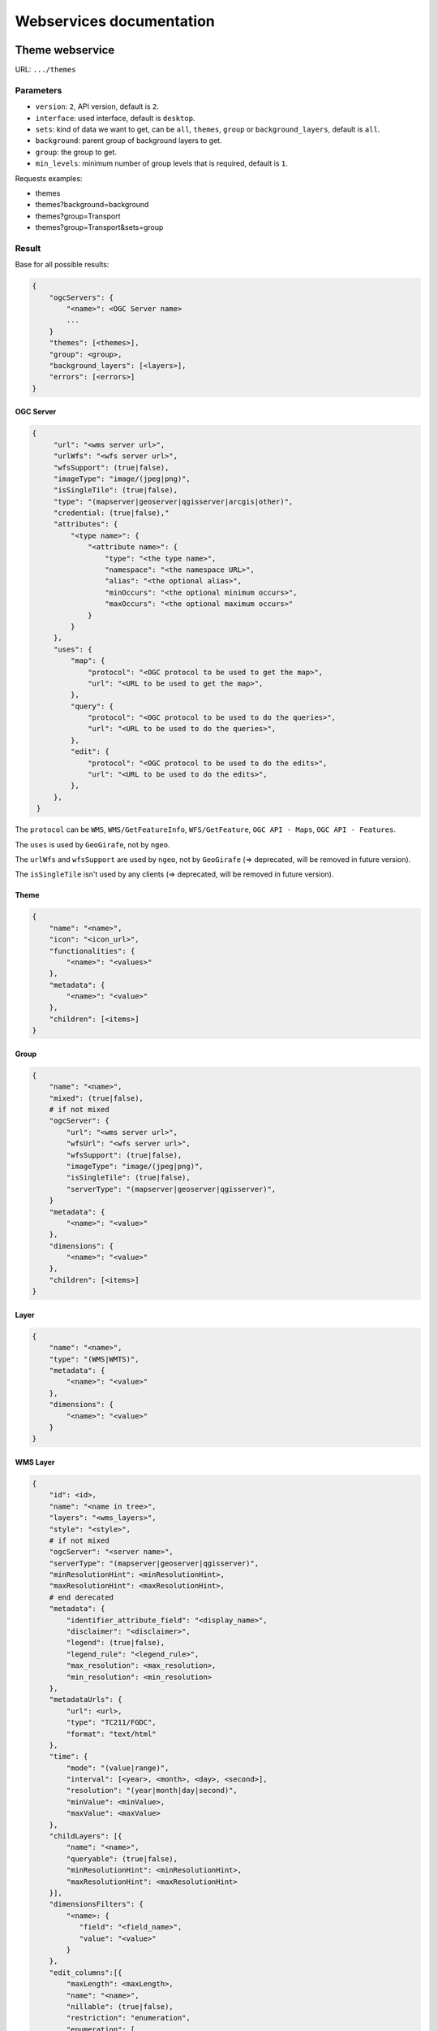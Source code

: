 .. _developer_webservices:

=========================
Webservices documentation
=========================


Theme webservice
================

URL: ``.../themes``

Parameters
----------

* ``version``: ``2``, API version, default is ``2``.
* ``interface``: used interface, default is ``desktop``.
* ``sets``: kind of data we want to get, can be ``all``, ``themes``, ``group``
  or ``background_layers``, default is ``all``.
* ``background``: parent group of background layers to get.
* ``group``: the group to get.
* ``min_levels``: minimum number of group levels that is required, default is ``1``.

Requests examples:

* themes
* themes?background=background
* themes?group=Transport
* themes?group=Transport&sets=group

Result
------

Base for all possible results:

.. code::

    {
        "ogcServers": {
            "<name>": <OGC Server name>
            ...
        }
        "themes": [<themes>],
        "group": <group>,
        "background_layers": [<layers>],
        "errors": [<errors>]
    }

OGC Server
~~~~~~~~~~

.. code::

   {
        "url": "<wms server url>",
        "urlWfs": "<wfs server url>",
        "wfsSupport": (true|false),
        "imageType": "image/(jpeg|png)",
        "isSingleTile": (true|false),
        "type": "(mapserver|geoserver|qgisserver|arcgis|other)",
        "credential: (true|false),"
        "attributes": {
            "<type name>": {
                "<attribute name>": {
                    "type": "<the type name>",
                    "namespace": "<the namespace URL>",
                    "alias": "<the optional alias>",
                    "minOccurs": "<the optional minimum occurs>",
                    "maxOccurs": "<the optional maximum occurs>"
                }
            }
        },
        "uses": {
            "map": {
                "protocol": "<OGC protocol to be used to get the map>",
                "url": "<URL to be used to get the map>",
            },
            "query": {
                "protocol": "<OGC protocol to be used to do the queries>",
                "url": "<URL to be used to do the queries>",
            },
            "edit": {
                "protocol": "<OGC protocol to be used to do the edits>",
                "url": "<URL to be used to do the edits>",
            },
        },
    }

The ``protocol`` can be ``WMS``, ``WMS/GetFeatureInfo``, ``WFS/GetFeature``,
``OGC API - Maps``, ``OGC API - Features``.

The ``uses`` is used by ``GeoGirafe``, not by ``ngeo``.

The ``urlWfs`` and ``wfsSupport`` are used by ``ngeo``, not by ``GeoGirafe`` (=> deprecated, will be removed in future version).

The ``isSingleTile`` isn't used by any clients (=> deprecated, will be removed in future version).


Theme
~~~~~

.. code::

    {
        "name": "<name>",
        "icon": "<icon_url>",
        "functionalities": {
            "<name>": "<values>"
        },
        "metadata": {
            "<name>": "<value>"
        },
        "children": [<items>]
    }


Group
~~~~~

.. code::

    {
        "name": "<name>",
        "mixed": (true|false),
        # if not mixed
        "ogcServer": {
            "url": "<wms server url>",
            "wfsUrl": "<wfs server url>",
            "wfsSupport": (true|false),
            "imageType": "image/(jpeg|png)",
            "isSingleTile": (true|false),
            "serverType": "(mapserver|geoserver|qgisserver)",
        }
        "metadata": {
            "<name>": "<value>"
        },
        "dimensions": {
            "<name>": "<value>"
        },
        "children": [<items>]
    }


Layer
~~~~~

.. code:: json

    {
        "name": "<name>",
        "type": "(WMS|WMTS)",
        "metadata": {
            "<name>": "<value>"
        },
        "dimensions": {
            "<name>": "<value>"
        }
    }


WMS Layer
~~~~~~~~~

.. code::

    {
        "id": <id>,
        "name": "<name in tree>",
        "layers": "<wms_layers>",
        "style": "<style>",
        # if not mixed
        "ogcServer": "<server name>",
        "serverType": "(mapserver|geoserver|qgisserver)",
        "minResolutionHint": <minResolutionHint>,
        "maxResolutionHint": <maxResolutionHint>,
        # end derecated
        "metadata": {
            "identifier_attribute_field": "<display_name>",
            "disclaimer": "<disclaimer>",
            "legend": (true|false),
            "legend_rule": "<legend_rule>",
            "max_resolution": <max_resolution>,
            "min_resolution": <min_resolution>
        },
        "metadataUrls": {
            "url": <url>,
            "type": "TC211/FGDC",
            "format": "text/html"
        },
        "time": {
            "mode": "(value|range)",
            "interval": [<year>, <month>, <day>, <second>],
            "resolution": "(year|month|day|second)",
            "minValue": <minValue>,
            "maxValue": <maxValue>
        },
        "childLayers": [{
            "name": "<name>",
            "queryable": (true|false),
            "minResolutionHint": <minResolutionHint>,
            "maxResolutionHint": <maxResolutionHint>
        }],
        "dimensionsFilters": {
            "<name>: {
               "field": "<field_name>",
               "value": "<value>"
            }
        },
        "edit_columns":[{
            "maxLength": <maxLength>,
            "name": "<name>",
            "nillable": (true|false),
            "restriction": "enumeration",
            "enumeration": [
                "<value>"
            ],
            "srid": <srid>,
            "type": "(xsd:string|xsd:decimal|xsd:integer|xsd:boolean|xsd:date|xsd:dateTime|xsd:double|xsd:duration|xsd:base64Binary|xsd:time|gml:CurvePropertyType|gml:GeometryCollectionPropertyType|gml:LineStringPropertyType|gml:MultiLineStringPropertyType|gml:MultiPointPropertyType|gml:MultiPolygonPropertyType|gml:PointPropertyType|gml:PolygonPropertyType)",
            "fractionDigits": <fractionDigits>,
            "totalDigits": <totalDigits>
        }]
    }


WMTS layer
~~~~~~~~~~

.. code:: json

    {
        "url": "<wmts_capabilities_url>",
        "layer": "<wmts_layer>",
        "style": "<style>",
        "matrix_set": "<matrix_set>"
    }


Authentication
==============

Login
-----

Used to login in the application.

URL: ``.../login``

Method: ``POST``

Parameters (post form):

* ``login``
* ``password``
* ``came_from`` the URL to which we will redirect after a successful request.

Result HTTP code:

* 200 Success: Success with the JSON result as :ref:`developer_webservices_auth_connected`.
* 302 Found: Success -> redirect to ``came_from``.
* 400 Bad request: When something is wrong.

Logout
------

Used to log out of the application.

URL: ``.../logout``

Method: ``GET``

Result HTTP code:

* 200 Success: Success.
* 400 Bad request: When something is wrong.

User information
----------------

Used to get the user information.

URL: ``.../loginuser``

Result HTTP code:

* 200 Success: Success.

Anonymous JSON result
~~~~~~~~~~~~~~~~~~~~~

.. code::

   {
       "functionality": {
           "<functionality_name>": ["functionality_value"],
           ...
       },
       "two_factor_enable": true/false, # Is the two-factor authentication enabled?
       "is_intranet": true/false
   }

.. _developer_webservices_auth_connected:

Connected JSON result
~~~~~~~~~~~~~~~~~~~~~

.. code::

   {
       "username": "<username>",
       "is_intranet": true/true,
       "two_factor_enable": true/false, # Is the two-factor authentication enabled?
       "roles": [{
           "name": "<role_name>",
           "id": <role_id>
       }, ...],
       "functionality": {
           "<functionality_name>": ["functionality_value"],
           ...
       }
   }

User login
----------

Login to the application.

URL: ``.../login``

Parameters (post form):

* ``login``
* ``password``
* ``otp``: The second factor code

Result HTTP code:

* 200 Success: Success.
* 302 Found: Success with providing ``came_from`` parameter.
* 400 Bad request: When ``login`` or ``password`` is missing.
* 401 Unauthorized: On login failed.


Login successful
~~~~~~~~~~~~~~~~


Init without two-factor authentication JSON result
~~~~~~~~~~~~~~~~~~~~~~~~~~~~~~~~~~~~~~~~~~~~~~~~~~

.. code::

   {
       "username": "<username>",
       "is_password_changed": false, # Always false
       "two_factor_enable": false # Always false
   }


Init two-factor authentication JSON result
~~~~~~~~~~~~~~~~~~~~~~~~~~~~~~~~~~~~~~~~~~

.. code::

   {
       "username": "<username>",
       "two_factor_totp_secret": "<secret>", # The two-factor authentication secret on first login
       "otp_uri": "The OTM URI"
       "is_password_changed": false, # Always false
       "two_factor_enable": true # Always true
   }

Change password
---------------

Used to change the user password.

URL: ``.../loginchangepassword``

Method: ``POST``

Parameters (post form):

* ``login``
* ``oldPassword``
* ``newPassword``
* ``confirmNewPassword``

Result HTTP code:

* 200 Success: Success.
* 400 Bad request: When something is wrong.

JSON result
~~~~~~~~~~~

.. code:: json

   {
       "success": true
   }


Generate a new password
-----------------------

URL: ``.../loginresetpassword``

Method: ``POST``

Used when the user lost his/her password.

Parameters (post form):

* ``login``

Result HTTP code:

* 200 Success: Success.
* 400 Bad request: When something is wrong.

Success JSON result
~~~~~~~~~~~~~~~~~~~

.. code:: json

   {
       "success": true
   }

.. _developer_webservices_fts:

Full-text search
================

URL: ``.../fulltextsearch``

Parameters
----------

* ``query``: Text to search.
* ``limit``: The maximum number of results (optional).
* ``partitionlimit``: The maximum number of results per layer (optional).
* ``lang``: The language used (optional).
* ``interface``: The interface used (optional).
* ``ranksystem``: Can be set to ``ts_rank_cd`` to use the ``ts_rank_cd`` rank system instead of ``similarity``.

Result
------

A GeoJSON of a feature collection with the properties:

* ``label``: Text to display.
* ``layer_name``: Layer to display.
* ``params``: :ref:`integrator_fulltext_search_params` to set.
* ``actions``: List of actions.

The `actions` is a dictionary with:

* ``action``: the type of action (add_theme|add_group|add_layer).
* ``data``: data needed for the action (the item name).


Layers
======

Layer description
-----------------

URL: ``.../layers/<layer_id>/md.xsd``

Result
~~~~~~

A standard xsd document that describes the layer.

MapFish protocol
----------------

URL: ``.../layers/<layer_id>/....``

`Parameters and results, see the MapFish protocol <https://github.com/elemoine/papyrus/wiki/Protocol>`_.

Enumerate attributes
--------------------

URL: ``.../layers/<layer_name>/values/<field_name>``

Result
~~~~~~

.. code::

    {
        "items": [{
          "value": "<value>"
        }, ...]
    }


Update feature
--------------

URL: ``.../layers/<layer_name>/<layer_id>/<feature_id>``

Success:

.. code:: json

   {
       "type": "FeatureCollection",
       "features": [
          {
             "geometry": {
                "type": "MultiPoint",
                "coordinates": [
                   [
                      648902.2912000001,
                      185911.1152
                   ]
                ]
             },
             "type": "Feature",
             "id": 103,
             "properties": {
                "kind": "tree",
                "good": true,
                "name": "nom",
                "internal_id": null,
                "short_name": "court",
                "height": null,
                "short_name3": "R",
                "short_name2": "2"
             }
          }
       ]
   }

Error :

.. code:: json

    {
        "message": "error description",
        "error_type": "type of error"
    }

Update feature
--------------

URL: ``.../layers/<layer_name>/<layer_id>``

Success:

.. code:: json

   {
       "type": "FeatureCollection",
       "features": [
          {
             "geometry": {
                "type": "MultiPoint",
                "coordinates": [
                   [
                      648902.2912000001,
                      185911.1152
                   ]
                ]
             },
             "type": "Feature",
             "id": 103,
             "properties": {
                "kind": "tree",
                "good": true,
                "name": "nom",
                "internal_id": null,
                "short_name":" court",
                "height": null,
                "short_name3": "R",
                "short_name2": "2"
             }
          }
       ]
   }


Error :

.. code:: json

    {
        "message": "error description",
        "error_type": "type of error"
    }


Raster
======

URL: ``.../raster``

Parameters
----------

* ``lon``: The longitude.
* ``lat``: The latitude.
* ``layers``: The raster layers we want to query.

Result
------

.. code::

    {
        "<layer>": <value>,
        ...
    }


Digital Elevation Model
=======================

URL: ``.../profile.json``

Method ``POST``

Parameters
----------

* ``geom``: Geometry field used to get the profile data.
* ``layers``: On which layers; default is all.
* ``nbPoints``: Maximum number of points.

Result
------

A JSON file, with 'dist', 'value', 'x', 'y'.


Shortener
=========

Create
------

URL: ``.../short/create``

Method ``POST``

Parameters
~~~~~~~~~~

* ``url``: URL to shorten.
* ``email``: Email address to send a message to (optional).
* ``message``: The user message to add in the email (optional).

Result
~~~~~~

.. code::

    {
        "short_url": <the short URL>
    }

Get
---

URL: ``short/<ref>``

Result: code: 302, redirect to the original URL.


Geometry processing
===================

This service provides geometry processing (currently only one)

Difference
----------

URL: ``.../difference``

Method: ``POST``

Data:

.. code::

   {
       "geometries": [<geomA>, <geomB>]
   }

Where ``<geomA>`` is a GeoJSON geometry to extrude,
and the ``<geomB>`` is the geometry used to do the extrude.

Result: the new ``GeoJSON`` geometry.


Localization pot
================

This service create and returns the list of strings to translate for the localization in gettext POT format.

URL: ``.../locale.pot``

Method: ``GET``

Parameters
----------

 - ``interfaces``: List of interfaces we want to use.
 - ``theme_regex``: Regular expression used to filter the themes.
 - ``group_regex``: Regular expression used to filter the layer groups.
 - ``wmslayer_regex``: Regular expression used to filter the WMS layers.
 - ``wmtslayer_regex``: Regular expression used to filter the WMTS layers.
 - ``ignore_i18n_errors``: ``TRUE`` to ignore most of the error expected during the extraction.


Map server proxy
================

This is a proxy to access OGC servers.

URL: ``.../mapserv_proxy`` or ``.../mapserv_proxy/<ogcserver>/...``

Parameters
----------

 - ``ogcserver``: The OGC server name to use.
 - ``ogcserver_type``: The type of request we want to do, can be ``map``, ``query`` or ``edit``, used to get the correct URL (and authentication type) in the OGC server configuration, it not provided we use the ``url_wfs`` if we detect a WFS request, else we use ``url``.
